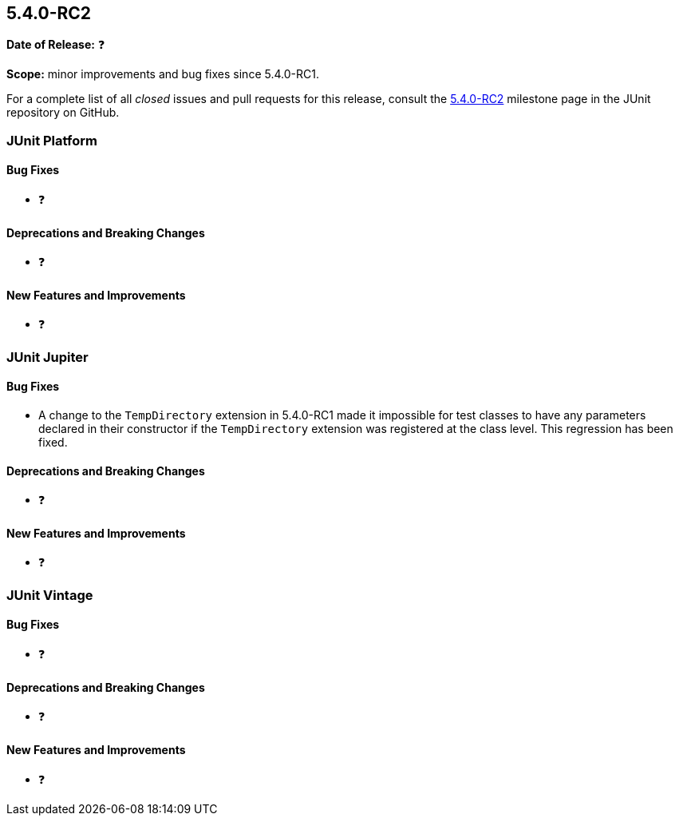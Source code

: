 [[release-notes-5.4.0-RC2]]
== 5.4.0-RC2

*Date of Release:* ❓

*Scope:* minor improvements and bug fixes since 5.4.0-RC1.

For a complete list of all _closed_ issues and pull requests for this release, consult the
link:{junit5-repo}+/milestone/35?closed=1+[5.4.0-RC2] milestone page in the JUnit
repository on GitHub.


[[release-notes-5.4.0-RC2-junit-platform]]
=== JUnit Platform

==== Bug Fixes

* ❓

==== Deprecations and Breaking Changes

* ❓

==== New Features and Improvements

* ❓


[[release-notes-5.4.0-RC2-junit-jupiter]]
=== JUnit Jupiter

==== Bug Fixes

* A change to the `TempDirectory` extension in 5.4.0-RC1 made it impossible for test
  classes to have any parameters declared in their constructor if the `TempDirectory`
  extension was registered at the class level. This regression has been fixed.

==== Deprecations and Breaking Changes

* ❓

==== New Features and Improvements

* ❓


[[release-notes-5.4.0-RC2-junit-vintage]]
=== JUnit Vintage

==== Bug Fixes

* ❓

==== Deprecations and Breaking Changes

* ❓

==== New Features and Improvements

* ❓
